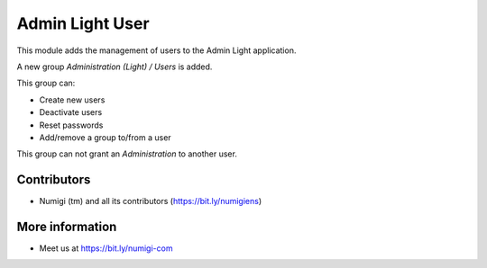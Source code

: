 Admin Light User
================
This module adds the management of users to the Admin Light application.

A new group `Administration (Light) / Users` is added.

This group can:

* Create new users
* Deactivate users
* Reset passwords
* Add/remove a group to/from a user

This group can not grant an `Administration` to another user.

Contributors
------------
* Numigi (tm) and all its contributors (https://bit.ly/numigiens)

More information
----------------
* Meet us at https://bit.ly/numigi-com
